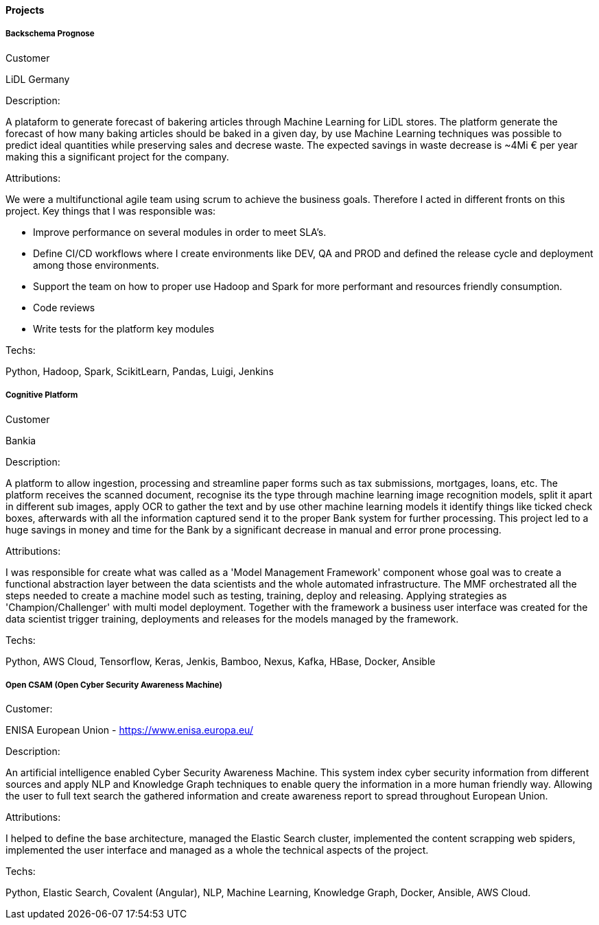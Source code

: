 ==== Projects

===== Backschema Prognose

.Customer
LiDL Germany

.Description:
A plataform to generate forecast of bakering articles through Machine Learning for LiDL stores. The platform generate the forecast of how many baking articles should be baked in a given day, by use Machine Learning techniques was possible to predict ideal quantities while preserving sales and decrese waste. The expected savings in waste decrease is ~4Mi € per year making this a significant project for the company.

.Attributions:
We were a multifunctional agile team using scrum to achieve the business goals. Therefore I acted in different fronts on this project. Key things that I was responsible was:

- Improve performance on several modules in order to meet SLA's.
- Define CI/CD workflows where I create environments like DEV, QA and PROD and defined the release cycle and deployment among those environments.
- Support the team on how to proper use Hadoop and Spark for more performant and resources friendly consumption.
- Code reviews
- Write tests for the platform key modules

.Techs:
Python, Hadoop, Spark, ScikitLearn, Pandas, Luigi, Jenkins

===== Cognitive Platform

.Customer
Bankia

.Description:
A platform to allow ingestion, processing and streamline paper forms such as tax submissions, mortgages, loans, etc. The platform receives the scanned document, recognise its  the type through machine learning image recognition models, split it apart in different sub images, apply OCR to gather the text and by use other machine learning models it identify things like ticked check boxes, afterwards with all the information captured send it to the proper Bank system for further processing.
This project led to a huge savings in money and time for the Bank by a significant decrease in manual and error prone processing.

.Attributions:
I was responsible for create what was called as a 'Model Management Framework' component whose goal was to create a functional abstraction layer between the data scientists and the whole automated infrastructure. The MMF orchestrated all the steps needed to create a machine model such as testing, training, deploy and releasing. Applying strategies as 'Champion/Challenger' with multi model deployment. Together with the framework a business user interface was created for the data scientist trigger training, deployments and releases for the models managed by the framework.

.Techs:
Python, AWS Cloud, Tensorflow, Keras, Jenkis, Bamboo, Nexus, Kafka, HBase, Docker, Ansible

===== Open CSAM (Open Cyber Security Awareness Machine)

.Customer:
ENISA European Union - https://www.enisa.europa.eu/

.Description:
An artificial intelligence enabled Cyber Security Awareness Machine. This system index cyber security information from different sources and apply NLP and Knowledge Graph techniques to enable query the information in a more human friendly way. Allowing the user to full text search the gathered information and create awareness report to spread throughout European Union.

.Attributions:
I helped to define the base architecture, managed the Elastic Search cluster, implemented the content scrapping web spiders, implemented the user interface and managed as a whole the technical aspects of the project.

.Techs:
Python, Elastic Search, Covalent (Angular), NLP, Machine Learning, Knowledge Graph, Docker, Ansible, AWS Cloud.